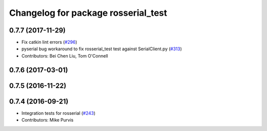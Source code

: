 ^^^^^^^^^^^^^^^^^^^^^^^^^^^^^^^^^^^^
Changelog for package rosserial_test
^^^^^^^^^^^^^^^^^^^^^^^^^^^^^^^^^^^^

0.7.7 (2017-11-29)
------------------
* Fix catkin lint errors (`#296 <https://github.com/ros-drivers/rosserial/issues/296>`_)
* pyserial bug workaround to fix rosserial_test test against SerialClient.py (`#313 <https://github.com/ros-drivers/rosserial/issues/313>`_)
* Contributors: Bei Chen Liu, Tom O'Connell

0.7.6 (2017-03-01)
------------------

0.7.5 (2016-11-22)
------------------

0.7.4 (2016-09-21)
------------------
* Integration tests for rosserial (`#243 <https://github.com/ros-drivers/rosserial/issues/243>`_)
* Contributors: Mike Purvis
